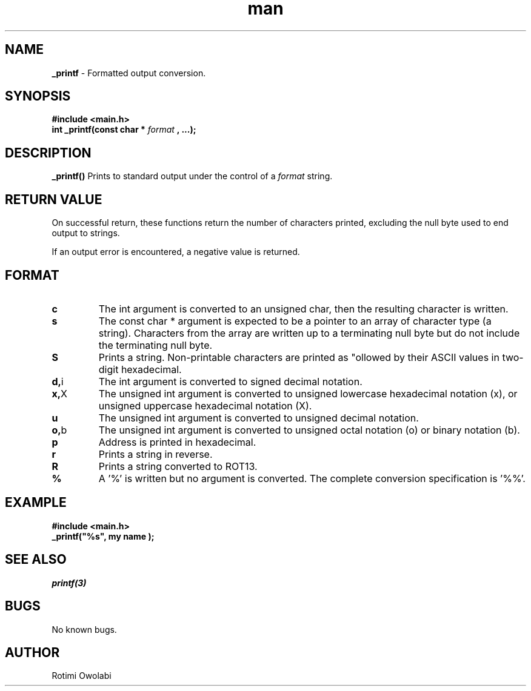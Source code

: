 .TH man 3 "22-May-2022" "0.20" "_printf man page"
.SH NAME
.B _printf
- Formatted output conversion.
.SH SYNOPSIS
.B #include <main.h>
.br
.B int _printf(const char *
.I format
.B , ...);
.SH DESCRIPTION
.B _printf()
Prints to standard output under the control of a
.I format
string.
.SH RETURN VALUE
On successful return, these functions return the number of characters printed, excluding the null byte used to end output to strings.

If an output error is encountered, a negative value is returned.
.SH FORMAT
.TP
.BR c
The int argument is converted to an unsigned char, then the resulting character is written.
.TP
.BR s
The const char * argument is expected to be a pointer to an array of character type (a string). Characters from the array are written up to a terminating null byte but do not include the terminating null byte.
.TP
.BR S
Prints a string. Non-printable characters are printed as "\x" followed by their ASCII values in two-digit hexadecimal.
.TP
.BR d, i
The int argument is converted to signed decimal notation.
.TP
.BR x, X
The unsigned int argument is converted to unsigned lowercase hexadecimal notation (x), or unsigned uppercase hexadecimal notation (X).
.TP
.BR u
The unsigned int argument is converted to unsigned decimal notation.
.TP
.BR o, b
The unsigned int argument is converted to unsigned octal notation (o) or binary notation (b).
.TP
.BR p
Address is printed in hexadecimal.
.TP
.BR r
Prints a string in reverse.
.TP
.BR R
Prints a string converted to ROT13.
.TP
.BR %
A '%' is written but no argument is converted. The complete conversion specification is '%%'.
.SH EXAMPLE
.B #include <main.h>
.br
.B _printf("%s", "my name");
.SH SEE ALSO
.I printf(3)
.SH BUGS
No known bugs.
.SH AUTHOR
Rotimi Owolabi
